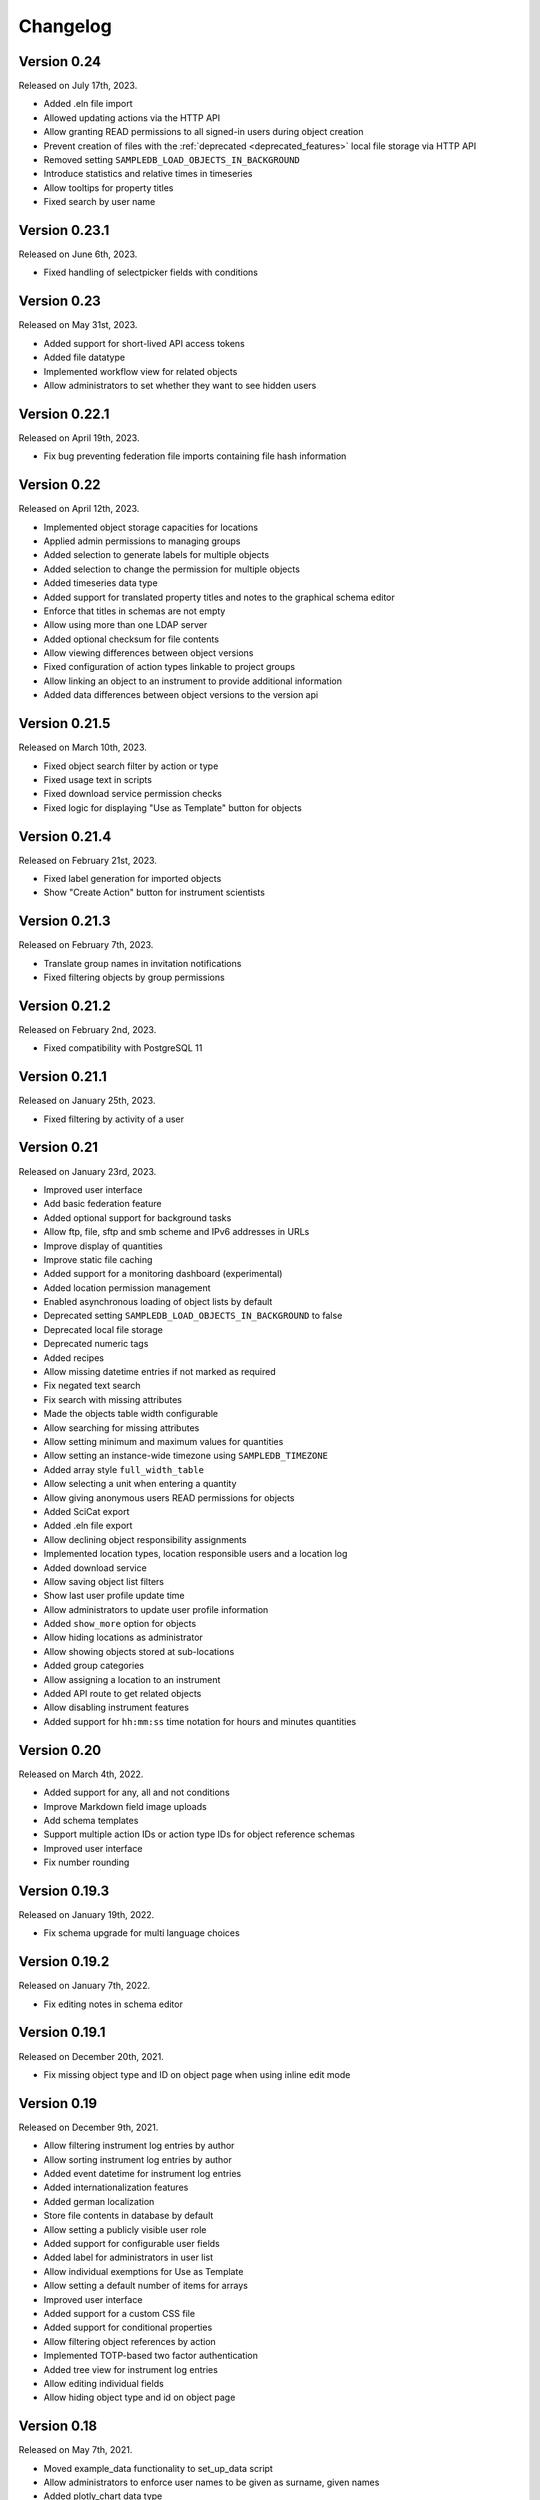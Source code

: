 Changelog
=========


Version 0.24
------------

Released on July 17th, 2023.

- Added .eln file import
- Allowed updating actions via the HTTP API
- Allow granting READ permissions to all signed-in users during object creation
- Prevent creation of files with the :ref:`deprecated <deprecated_features>` local file storage via HTTP API
- Removed setting ``SAMPLEDB_LOAD_OBJECTS_IN_BACKGROUND``
- Introduce statistics and relative times in timeseries
- Allow tooltips for property titles
- Fixed search by user name

Version 0.23.1
--------------

Released on June 6th, 2023.

- Fixed handling of selectpicker fields with conditions

Version 0.23
------------

Released on May 31st, 2023.

- Added support for short-lived API access tokens
- Added file datatype
- Implemented workflow view for related objects
- Allow administrators to set whether they want to see hidden users

Version 0.22.1
--------------

Released on April 19th, 2023.

- Fix bug preventing federation file imports containing file hash information

Version 0.22
------------

Released on April 12th, 2023.

- Implemented object storage capacities for locations
- Applied admin permissions to managing groups
- Added selection to generate labels for multiple objects
- Added selection to change the permission for multiple objects
- Added timeseries data type
- Added support for translated property titles and notes to the graphical schema editor
- Enforce that titles in schemas are not empty
- Allow using more than one LDAP server
- Added optional checksum for file contents
- Allow viewing differences between object versions
- Fixed configuration of action types linkable to project groups
- Allow linking an object to an instrument to provide additional information
- Added data differences between object versions to the version api

Version 0.21.5
--------------

Released on March 10th, 2023.

- Fixed object search filter by action or type
- Fixed usage text in scripts
- Fixed download service permission checks
- Fixed logic for displaying "Use as Template" button for objects

Version 0.21.4
--------------

Released on February 21st, 2023.

- Fixed label generation for imported objects
- Show "Create Action" button for instrument scientists

Version 0.21.3
--------------

Released on February 7th, 2023.

- Translate group names in invitation notifications
- Fixed filtering objects by group permissions

Version 0.21.2
--------------

Released on February 2nd, 2023.

- Fixed compatibility with PostgreSQL 11

Version 0.21.1
--------------

Released on January 25th, 2023.

- Fixed filtering by activity of a user

Version 0.21
------------

Released on January 23rd, 2023.

- Improved user interface
- Add basic federation feature
- Added optional support for background tasks
- Allow ftp, file, sftp and smb scheme and IPv6 addresses in URLs
- Improve display of quantities
- Improve static file caching
- Added support for a monitoring dashboard (experimental)
- Added location permission management
- Enabled asynchronous loading of object lists by default
- Deprecated setting ``SAMPLEDB_LOAD_OBJECTS_IN_BACKGROUND`` to false
- Deprecated local file storage
- Deprecated numeric tags
- Added recipes
- Allow missing datetime entries if not marked as required
- Fix negated text search
- Fix search with missing attributes
- Made the objects table width configurable
- Allow searching for missing attributes
- Allow setting minimum and maximum values for quantities
- Allow setting an instance-wide timezone using ``SAMPLEDB_TIMEZONE``
- Added array style ``full_width_table``
- Allow selecting a unit when entering a quantity
- Allow giving anonymous users READ permissions for objects
- Added SciCat export
- Added .eln file export
- Allow declining object responsibility assignments
- Implemented location types, location responsible users and a location log
- Added download service
- Allow saving object list filters
- Show last user profile update time
- Allow administrators to update user profile information
- Added ``show_more`` option for objects
- Allow hiding locations as administrator
- Allow showing objects stored at sub-locations
- Added group categories
- Allow assigning a location to an instrument
- Added API route to get related objects
- Allow disabling instrument features
- Added support for ``hh:mm:ss`` time notation for hours and minutes quantities

Version 0.20
------------

Released on March 4th, 2022.

- Added support for any, all and not conditions
- Improve Markdown field image uploads
- Add schema templates
- Support multiple action IDs or action type IDs for object reference schemas
- Improved user interface
- Fix number rounding

Version 0.19.3
--------------

Released on January 19th, 2022.

- Fix schema upgrade for multi language choices

Version 0.19.2
--------------

Released on January 7th, 2022.

- Fix editing notes in schema editor

Version 0.19.1
--------------

Released on December 20th, 2021.

- Fix missing object type and ID on object page when using inline edit mode

Version 0.19
------------

Released on December 9th, 2021.

- Allow filtering instrument log entries by author
- Allow sorting instrument log entries by author
- Added event datetime for instrument log entries
- Added internationalization features
- Added german localization
- Store file contents in database by default
- Allow setting a publicly visible user role
- Added support for configurable user fields
- Added label for administrators in user list
- Allow individual exemptions for Use as Template
- Allow setting a default number of items for arrays
- Improved user interface
- Added support for a custom CSS file
- Added support for conditional properties
- Allow filtering object references by action
- Implemented TOTP-based two factor authentication
- Added tree view for instrument log entries
- Allow editing individual fields
- Allow hiding object type and id on object page

Version 0.18
------------

Released on May 7th, 2021.

- Moved example_data functionality to set_up_data script
- Allow administrators to enforce user names to be given as surname, given names
- Added plotly_chart data type
- Improved search page
- Improved object version HTTP API
- Improved action HTTP API
- Improved user interface

Version 0.17
------------

Released on February 10th, 2021.

- Added Dataverse export using the EngMeta "Process Metadata" block
- Added short descriptions to actions and instruments
- Added array style "horizontal_table"
- Improved handling of optional text input
- Allow linking to headers in Markdown content
- Allow disabling of "Use in Measurement" button for samples
- Added markdown support to object metadata
- Added markdown support to instrument log
- Reimplemented PDF export
- Added configuration variables to allow only administrators to create groups or projects
- Added asterisks to mark required fields when editing objects
- Project permissions can be set when inviting a user
- Allow default value "self" for user fields
- Allow searching for tags in dropdown object selection fields
- Renamed projects to project groups and groups to basic groups to avoid ambiguity
- Allow disabling of subprojects / child project groups
- Allow giving basic or project groups initial permissions
- Allow configuring the Help link
- Allow linking project groups to objects
- Fixed action ID filtering when loading objects in the background
- Added action permissions to user interface
- Improved handling of quantities for the HTTP API

Version 0.16.1
--------------

Released on January 27th, 2021.

- Fixed object name escaping when loading objects in the background

Version 0.16
------------

Released on December 9th, 2020.

- Allow restricting object references to specific action id
- Improved performance of object lists
- Allow setting display properties as part of the object list URL
- Improved performance of instrument pages
- Added image upload via drag and drop to Markdown editors
- Added support for placeholder texts for text and quantity schemas
- Added additional options to the HTTP API objects endpoint
- Display projects based on parent-child relationship
- Improved "View Objects" for users, groups and projects
- Added object comments to the HTTP API

Version 0.15
------------

Released on November 6th, 2020.

- Added versioning to instrument log entries
- Added user to metadata types
- Allow setting instrument log entry order
- Allow custom action types
- Allow administrators to deactivate users
- Allow disabling group deletion by non-administrators
- Fixed pagination for viewing objects of a project
- Added Docker Compose configuration file
- Ensure that file storage path is owned by sampledb user in docker container
- Added ``SAMPLEDB_LOAD_OBJECTS_IN_BACKGROUND`` option to load object select options using ajax
- Added "list" array style
- Added Markdown editor for editing instrument and action Markdown content

Version 0.14.1
--------------

Released on October 13th, 2020.

- Upgraded dependencies

Version 0.14
------------

Released on September 23rd, 2020.

- Allow restricting location management to administrators
- Do not show hidden users as instrument scientists
- Added setting for admin permissions
- Allow hiding instruments and actions
- Added object name to properties of publications linked to an object
- Improved invitation token handling
- Made invitation time limit configurable
- Show pending group and project invitations to members
- Show all group and project invitations to administrators
- Allow copying permissions from another object
- Improved user interface

Version 0.13.1
--------------

Released on September 9th, 2020.

- Fixed a user interface issue

Version 0.13
------------

Released on September 2nd, 2020.

- Added Dublin Core metadata in RDF/XML format
- Added fullscreen image preview of object and instrument log images
- Added instrument log to HTTP API
- Allow filtering instrument log by month
- Allow setting a publicly visible user affiliation

Version 0.12
------------

Released on July 29th, 2020.

- Added data export as PDF document, .zip or .tar.gz archive
- Allow adding a logo to object export PDF documents
- Allow setting a publicly visible ORCID iD
- Added instrument log
- Added instrument scientist notes

Version 0.11
------------

Released on June 18th, 2020.

- Allow usage of Markdown in instrument and action descriptions
- Added configuration values for creating an admin user during initial setup
- Added administrator guide to documentation

Version 0.10
------------

Released on May 11th, 2020.

- Allow configuring label formats
- Added search filters to objects API

Version 0.9
-----------

Released on March 10th, 2020.

- Allow creating and editing instruments using the web frontend
- Allow referencing measurements as object properties
- Added readonly users
- Allow hiding users
- Added API tokens
- Added administration functions to the web frontend
- Fixed various minor bugs

Version 0.8.1
-------------

Released on December 10th, 2019.

- Simplified deployment

Version 0.8
-----------

Released on November 12th, 2019.

- Added search to group and project dialogs
- Fixed various minor bugs


Version 0.7
-----------

Released on September 13th, 2019.

- Allow deleting groups and projects
- Allow group and project member removal
- Allow users to accept responsibility assignments
- Fixed various minor bugs


Version 0.6
-----------

Released on August 30th, 2019.

- Added JupyterHub notebook templates
- Added list of tags
- Fixed various minor bugs


Version 0.5
-----------

Released on April 15th, 2019.

- Added publications
- Removed activity log
- Added files to HTTP API
- Improved user interface


Version 0.4
-----------

Released on February 13th, 2019.

- Added object pagination
- Added posting of external links for objects
- Added schema editor
- Added 'Use in Measurement' button to samples
- Fixed various minor bugs


Version 0.3.1
-------------

Released on January 21st, 2019.

- Improved performance of object permissions


Version 0.3
-----------

Released on January 16th, 2019.

- Added custom actions
- Added locations
- Added notifications
- Added search by user name
- Added users and object permissions to HTTP API
- Improved documentation
- Improved email design
- Improved user interface
- Fixed various minor bugs


Version 0.2
-----------

Released on November 30th, 2018.

- Added documentation
- Added HTTP API
- Added *Related Objects* to objects' pages
- Added PDF export for objects
- Added label generation for objects
- Added GHS hazards as optional metadata
- Added error messages during object creation and editing
- Changed advanced search to be automatic for some queries
- Added sorting to object tables
- Added favorites for actions and instruments
- Improved user interface
- Fixed various minor bugs

Version 0.1
-----------

First stable release.
